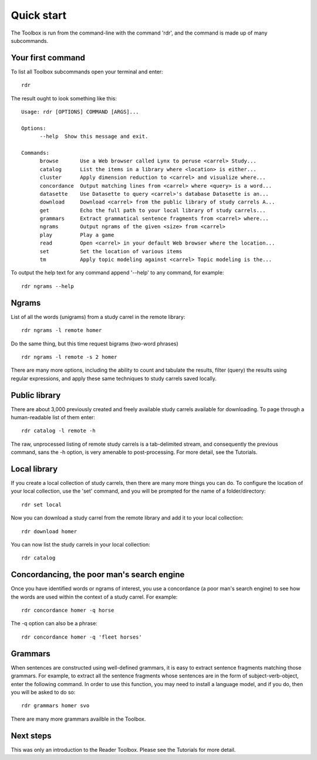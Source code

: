 Quick start
===========

The Toolbox is run from the command-line with the command 'rdr', and the command is made up of many subcommands.

Your first command
------------------

To list all Toolbox subcommands open your terminal and enter: ::

  rdr

The result ought to look something like this: ::

  Usage: rdr [OPTIONS] COMMAND [ARGS]...

  Options:
	--help  Show this message and exit.

  Commands:
	browse       Use a Web browser called Lynx to peruse <carrel> Study...
	catalog      List the items in a library where <location> is either...
	cluster      Apply dimension reduction to <carrel> and visualize where...
	concordance  Output matching lines from <carrel> where <query> is a word...
	datasette    Use Datasette to query <carrel>'s database Datasette is an...
	download     Download <carrel> from the public library of study carrels A...
	get          Echo the full path to your local library of study carrels...
	grammars     Extract grammatical sentence fragments from <carrel> where...
	ngrams       Output ngrams of the given <size> from <carrel>
	play         Play a game
	read         Open <carrel> in your default Web browser where the location...
	set          Set the location of various items
	tm           Apply topic modeling against <carrel> Topic modeling is the...

To output the help text for any command append '--help' to any command, for example: ::

  rdr ngrams --help


Ngrams
------

List of all the words (unigrams) from a study carrel in the remote library: ::

  rdr ngrams -l remote homer

Do the same thing, but this time request bigrams (two-word phrases) ::

  rdr ngrams -l remote -s 2 homer

There are many more options, including the ability to count and tabulate the results, filter (query) the results using regular expressions, and apply these same techniques to study carrels saved locally.


Public library
--------------

There are about 3,000 previously created and freely available study carrels available for downloading. To page through a human-readable list of them enter: ::

  rdr catalog -l remote -h

The raw, unprocessed listing of remote study carrels is a tab-delimited stream, and consequently the previous command, sans the -h option, is very amenable to post-processing. For more detail, see the Tutorials.


Local library
-------------

If you create a local collection of study carrels, then there are many more things you can do. To configure the location of your local collection, use the 'set' command, and you will be prompted for the name of a folder/directory: ::

  rdr set local

Now you can download a study carrel from the remote library and add it to your local collection: ::

  rdr download homer

You can now list the study carrels in your local collection: ::

  rdr catalog


Concordancing, the poor man's search engine
-------------------------------------------

Once you have identified words or ngrams of interest, you use a concordance (a poor man's search engine) to see how the words are used within the context of a study carrel. For example: ::

  rdr concordance homer -q horse
  
The -q option can also be a phrase: ::

  rdr concordance homer -q 'fleet horses'


Grammars
--------

When sentences are constructed using well-defined grammars, it is easy to extract sentence fragments matching those grammars. For example, to extract all the sentence fragments whose sentences are in the form of subject-verb-object, enter the following command. In order to use this function, you may need to install a language model, and if you do, then you will be asked to do so: ::

  rdr grammars homer svo

There are many more grammars availble in the Toolbox.

Next steps
----------

This was only an introduction to the Reader Toolbox. Please see the Tutorials for more detail.
